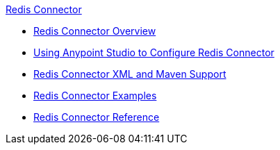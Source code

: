 .xref:index.adoc[Redis Connector]
* xref:index.adoc[Redis Connector Overview]
* xref:redis-connector-studio.adoc[Using Anypoint Studio to Configure Redis Connector]
* xref:redis-connector-xml-maven.adoc[Redis Connector XML and Maven Support]
* xref:redis-connector-examples.adoc[Redis Connector Examples]
* xref:redis-connector-reference.adoc[Redis Connector Reference]
